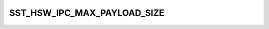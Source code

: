 .. -*- coding: utf-8; mode: rst -*-
.. src-file: sound/soc/intel/haswell/sst-haswell-ipc.h

.. _`sst_hsw_ipc_max_payload_size`:

SST_HSW_IPC_MAX_PAYLOAD_SIZE
============================

.. c:function::  SST_HSW_IPC_MAX_PAYLOAD_SIZE()

    expected by the in/out communication pipes in FW.

.. This file was automatic generated / don't edit.

